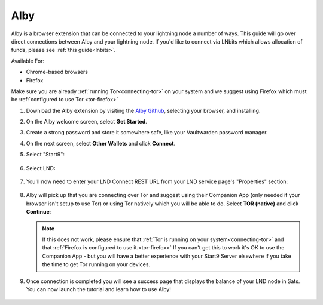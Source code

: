 .. _alby-lnd:

====
Alby
====

Alby is a browser extension that can be connected to your lightning node a number of ways. This guide will go over direct connections between Alby and your lightning node. If you'd like to connect via LNbits which allows allocation of funds, please see :ref:`this guide<lnbits>`.

Available For:

- Chrome-based browsers
- Firefox

Make sure you are already :ref:`running Tor<connecting-tor>` on your system and we suggest using Firefox which must be :ref:`configured to use Tor.<tor-firefox>`

#. Download the Alby extension by visiting the `Alby Github <https://github.com/getAlby/lightning-browser-extension#installation>`_, selecting your browser, and installing.
#. On the Alby welcome screen, select **Get Started**.
#. Create a strong password and store it somewhere safe, like your Vaultwarden password manager.
#. On the next screen, select **Other Wallets** and click **Connect**.

#. Select "Start9":

   .. figure:: /_static/images/lightning/alby-start9.png
      :width: 50%
      :alt: alby-start9

#. Select LND:

   .. figure:: /_static/images/lightning/alby-select-lnd.png
      :width: 50%
      :alt: alby-select-lnd

#. You'll now need to enter your LND Connect REST URL from your LND service page's "Properties" section:

   .. figure:: /_static/images/lightning/lnd-connect-rest-url.png
      :width: 60%
      :alt: lnd-connect-rest-url

#. Alby will pick up that you are connecting over Tor and suggest using their Companion App (only needed if your browser isn't setup to use Tor) or using Tor natively which you will be able to do. Select **TOR (native)** and click **Continue**:

   .. figure:: /_static/images/lightning/alby-lnd-rest-entered.png
      :width: 50%
      :alt: alby-lnd-rest-entered

   .. note:: If this does not work, please ensure that :ref:`Tor is running on your system<connecting-tor>` and that :ref:`Firefox is configured to use it.<tor-firefox>` If you can't get this to work it's OK to use the Companion App - but you will have a better experience with your Start9 Server elsewhere if you take the time to get Tor running on your devices.

#. Once connection is completed you will see a success page that displays the balance of your LND node in Sats.  You can now launch the tutorial and learn how to use Alby!

   .. figure:: /_static/images/lightning/alby-success.png
      :width: 60%


